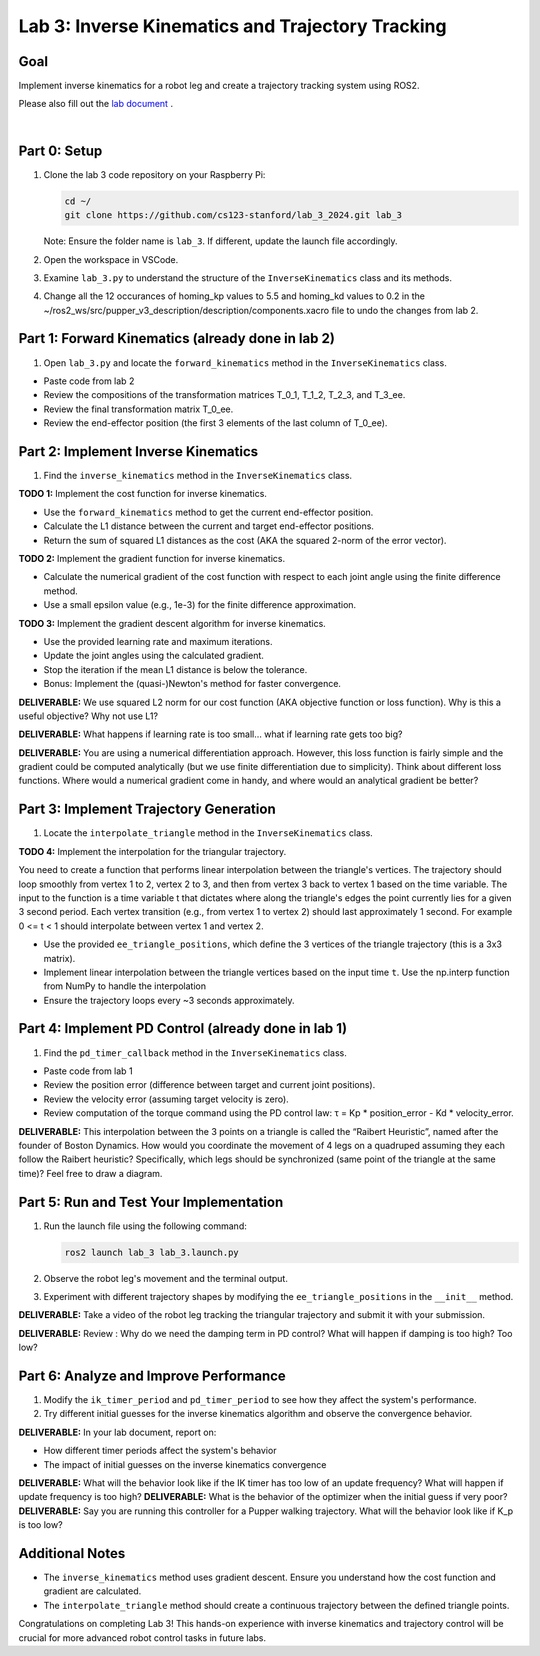 Lab 3: Inverse Kinematics and Trajectory Tracking
================================================

Goal
----
Implement inverse kinematics for a robot leg and create a trajectory tracking system using ROS2.

Please also fill out the `lab document <https://docs.google.com/document/d/1X1UOZr6DPuhhVHxnpaHo7VfXr0YNnqKPDF-i4rvzxN8/edit?usp=sharing>`_ .

.. raw:: html

    <div style="position: relative; padding-bottom: 56.25%; height: 0; overflow: hidden; max-width: 100%; height: auto;">
        <iframe src="https://www.youtube.com/embed/ygwWZw50yw0" frameborder="0" allowfullscreen style="position: absolute; top: 0; left: 0; width: 100%; height: 100%;"></iframe>
    </div>
|

Part 0: Setup
-------------

1. Clone the lab 3 code repository on your Raspberry Pi:

   .. code-block:: bash

      cd ~/
      git clone https://github.com/cs123-stanford/lab_3_2024.git lab_3

   Note: Ensure the folder name is ``lab_3``. If different, update the launch file accordingly.

2. Open the workspace in VSCode.

3. Examine ``lab_3.py`` to understand the structure of the ``InverseKinematics`` class and its methods.

4. Change all the 12 occurances of homing_kp values to 5.5 and homing_kd values to 0.2 in the ~/ros2_ws/src/pupper_v3_description/description/components.xacro file to undo the changes from lab 2.

Part 1: Forward Kinematics (already done in lab 2)
------------------------------------

1. Open ``lab_3.py`` and locate the ``forward_kinematics`` method in the ``InverseKinematics`` class.

- Paste code from lab 2
- Review the compositions of the transformation matrices T_0_1, T_1_2, T_2_3, and T_3_ee.
- Review the final transformation matrix T_0_ee.
- Review the end-effector position (the first 3 elements of the last column of T_0_ee).

Part 2: Implement Inverse Kinematics
------------------------------------

1. Find the ``inverse_kinematics`` method in the ``InverseKinematics`` class.

**TODO 1:** Implement the cost function for inverse kinematics.

- Use the ``forward_kinematics`` method to get the current end-effector position.
- Calculate the L1 distance between the current and target end-effector positions.
- Return the sum of squared L1 distances as the cost (AKA the squared 2-norm of the error vector).

**TODO 2:** Implement the gradient function for inverse kinematics.

- Calculate the numerical gradient of the cost function with respect to each joint angle using the finite difference method.
- Use a small epsilon value (e.g., 1e-3) for the finite difference approximation.

**TODO 3:** Implement the gradient descent algorithm for inverse kinematics.

- Use the provided learning rate and maximum iterations.
- Update the joint angles using the calculated gradient.
- Stop the iteration if the mean L1 distance is below the tolerance.
- Bonus: Implement the (quasi-)Newton's method for faster convergence.

**DELIVERABLE:** We use squared L2 norm for our cost function (AKA objective function or loss function). Why is this a useful objective? Why not use L1?

**DELIVERABLE:** What happens if learning rate is too small… what if learning rate gets too big? 

**DELIVERABLE:** You are using a numerical differentiation approach. However, this loss function is fairly simple and the gradient could be computed analytically (but we use finite differentiation due to simplicity). Think about different loss functions. Where would a numerical gradient come in handy, and where would an analytical gradient be better?


Part 3: Implement Trajectory Generation
---------------------------------------

1. Locate the ``interpolate_triangle`` method in the ``InverseKinematics`` class.

**TODO 4:** Implement the interpolation for the triangular trajectory.

You need to create a function that performs linear interpolation between the triangle's vertices. The trajectory should loop smoothly from vertex 1 to 2, vertex 2 to 3, and then from vertex 3 back to vertex 1 based on the time variable. The input to the function is a time variable t that dictates where along the triangle's edges the point currently lies for a given 3 second period. Each vertex transition (e.g., from vertex 1 to vertex 2) should last approximately 1 second.
For example 0 <= t < 1 should interpolate between vertex 1 and vertex 2.

- Use the provided ``ee_triangle_positions``, which define the 3 vertices of the triangle trajectory (this is a 3x3 matrix).
- Implement linear interpolation between the triangle vertices based on the input time ``t``. Use the np.interp function from NumPy to handle the interpolation
- Ensure the trajectory loops every ~3 seconds approximately.

Part 4: Implement PD Control (already done in lab 1)
----------------------------

1. Find the ``pd_timer_callback`` method in the ``InverseKinematics`` class.

- Paste code from lab 1
- Review the position error (difference between target and current joint positions).
- Review the velocity error (assuming target velocity is zero).
- Review computation of the torque command using the PD control law: τ = Kp * position_error - Kd * velocity_error.

**DELIVERABLE:** This interpolation between the 3 points on a triangle is called the “Raibert Heuristic”, named after the founder of Boston Dynamics. How would you coordinate the movement of 4 legs on a quadruped assuming they each follow the Raibert heuristic? Specifically, which legs should be synchronized (same point of the triangle at the same time)? Feel free to draw a diagram.

Part 5: Run and Test Your Implementation
----------------------------------------

1. Run the launch file using the following command:

   .. code-block:: bash

      ros2 launch lab_3 lab_3.launch.py

2. Observe the robot leg's movement and the terminal output.

3. Experiment with different trajectory shapes by modifying the ``ee_triangle_positions`` in the ``__init__`` method.

**DELIVERABLE:** Take a video of the robot leg tracking the triangular trajectory and submit it with your submission.

**DELIVERABLE:** Review : Why do we need the damping term in PD control? What will happen if damping is too high? Too low?

Part 6: Analyze and Improve Performance
---------------------------------------

1. Modify the ``ik_timer_period`` and ``pd_timer_period`` to see how they affect the system's performance.

2. Try different initial guesses for the inverse kinematics algorithm and observe the convergence behavior.

**DELIVERABLE:** In your lab document, report on:

- How different timer periods affect the system's behavior
- The impact of initial guesses on the inverse kinematics convergence

**DELIVERABLE:** What will the behavior look like if the IK timer has too low of an update frequency? What will happen if update frequency is too high?
**DELIVERABLE:** What is the behavior of the optimizer when the initial guess if very poor?
**DELIVERABLE:** Say you are running this controller for a Pupper walking trajectory. What will the behavior look like if K_p is too low?


Additional Notes
----------------

- The ``inverse_kinematics`` method uses gradient descent. Ensure you understand how the cost function and gradient are calculated.
- The ``interpolate_triangle`` method should create a continuous trajectory between the defined triangle points.

Congratulations on completing Lab 3! This hands-on experience with inverse kinematics and trajectory control will be crucial for more advanced robot control tasks in future labs.
